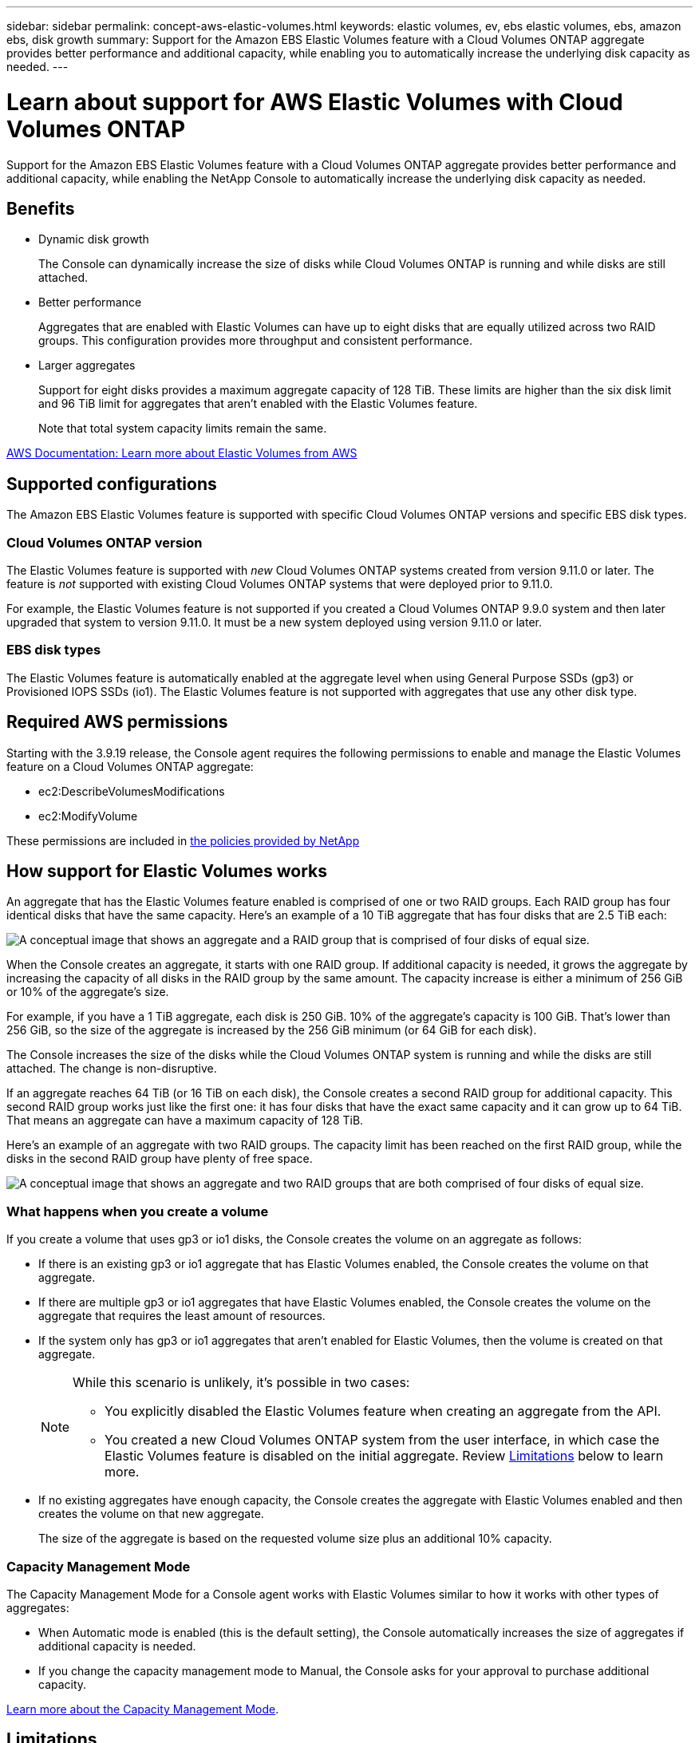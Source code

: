 ---
sidebar: sidebar
permalink: concept-aws-elastic-volumes.html
keywords: elastic volumes, ev, ebs elastic volumes, ebs, amazon ebs, disk growth
summary: Support for the Amazon EBS Elastic Volumes feature with a Cloud Volumes ONTAP aggregate provides better performance and additional capacity, while enabling you to automatically increase the underlying disk capacity as needed.
---

= Learn about support for AWS Elastic Volumes with Cloud Volumes ONTAP
:hardbreaks:
:nofooter:
:icons: font
:linkattrs:
:imagesdir: ./media/

[.lead]
Support for the Amazon EBS Elastic Volumes feature with a Cloud Volumes ONTAP aggregate provides better performance and additional capacity, while enabling the NetApp Console to automatically increase the underlying disk capacity as needed.

== Benefits

* Dynamic disk growth
+
The Console can dynamically increase the size of disks while Cloud Volumes ONTAP is running and while disks are still attached.

* Better performance
+
Aggregates that are enabled with Elastic Volumes can have up to eight disks that are equally utilized across two RAID groups. This configuration provides more throughput and consistent performance.

* Larger aggregates
+
Support for eight disks provides a maximum aggregate capacity of 128 TiB. These limits are higher than the six disk limit and 96 TiB limit for aggregates that aren't enabled with the Elastic Volumes feature.
+
Note that total system capacity limits remain the same.

https://aws.amazon.com/ebs/features/[AWS Documentation: Learn more about Elastic Volumes from AWS^]

== Supported configurations

The Amazon EBS Elastic Volumes feature is supported with specific Cloud Volumes ONTAP versions and specific EBS disk types.

=== Cloud Volumes ONTAP version

The Elastic Volumes feature is supported with _new_ Cloud Volumes ONTAP systems created from version 9.11.0 or later. The feature is _not_ supported with existing Cloud Volumes ONTAP systems that were deployed prior to 9.11.0.

For example, the Elastic Volumes feature is not supported if you created a Cloud Volumes ONTAP 9.9.0 system and then later upgraded that system to version 9.11.0. It must be a new system deployed using version 9.11.0 or later.

=== EBS disk types

The Elastic Volumes feature is automatically enabled at the aggregate level when using General Purpose SSDs (gp3) or Provisioned IOPS SSDs (io1). The Elastic Volumes feature is not supported with aggregates that use any other disk type.

== Required AWS permissions

Starting with the 3.9.19 release, the Console agent requires the following permissions to enable and manage the Elastic Volumes feature on a Cloud Volumes ONTAP aggregate:

* ec2:DescribeVolumesModifications
* ec2:ModifyVolume

These permissions are included in https://docs.netapp.com/us-en/bluexp-setup-admin/reference-permissions-aws.html[the policies provided by NetApp^]

== How support for Elastic Volumes works

An aggregate that has the Elastic Volumes feature enabled is comprised of one or two RAID groups. Each RAID group has four identical disks that have the same capacity. Here's an example of a 10 TiB aggregate that has four disks that are 2.5 TiB each:

image:diagram-aws-elastic-volumes-one-raid-group.png[A conceptual image that shows an aggregate and a RAID group that is comprised of four disks of equal size.]

When the Console creates an aggregate, it starts with one RAID group. If additional capacity is needed, it grows the aggregate by increasing the capacity of all disks in the RAID group by the same amount. The capacity increase is either a minimum of 256 GiB or 10% of the aggregate's size.

For example, if you have a 1 TiB aggregate, each disk is 250 GiB. 10% of the aggregate’s capacity is 100 GiB. That’s lower than 256 GiB, so the size of the aggregate is increased by the 256 GiB minimum (or 64 GiB for each disk).

The Console increases the size of the disks while the Cloud Volumes ONTAP system is running and while the disks are still attached. The change is non-disruptive.

If an aggregate reaches 64 TiB (or 16 TiB on each disk), the Console creates a second RAID group for additional capacity. This second RAID group works just like the first one: it has four disks that have the exact same capacity and it can grow up to 64 TiB. That means an aggregate can have a maximum capacity of 128 TiB.

Here's an example of an aggregate with two RAID groups. The capacity limit has been reached on the first RAID group, while the disks in the second RAID group have plenty of free space.

image:diagram-aws-elastic-volumes-two-raid-groups.png[A conceptual image that shows an aggregate and two RAID groups that are both comprised of four disks of equal size.]

=== What happens when you create a volume

If you create a volume that uses gp3 or io1 disks, the Console creates the volume on an aggregate as follows:

* If there is an existing gp3 or io1 aggregate that has Elastic Volumes enabled, the Console creates the volume on that aggregate.

* If there are multiple gp3 or io1 aggregates that have Elastic Volumes enabled, the Console creates the volume on the aggregate that requires the least amount of resources.

* If the system only has gp3 or io1 aggregates that aren't enabled for Elastic Volumes, then the volume is created on that aggregate.
+
[NOTE]
====
While this scenario is unlikely, it's possible in two cases:

* You explicitly disabled the Elastic Volumes feature when creating an aggregate from the API.
* You created a new Cloud Volumes ONTAP system from the user interface, in which case the Elastic Volumes feature is disabled on the initial aggregate. Review <<Limitations>> below to learn more.
====

* If no existing aggregates have enough capacity, the Console creates the aggregate with Elastic Volumes enabled and then creates the volume on that new aggregate.
+
The size of the aggregate is based on the requested volume size plus an additional 10% capacity.

=== Capacity Management Mode

The Capacity Management Mode for a Console agent works with Elastic Volumes similar to how it works with other types of aggregates:

* When Automatic mode is enabled (this is the default setting), the Console automatically increases the size of aggregates if additional capacity is needed.

* If you change the capacity management mode to Manual, the Console asks for your approval to purchase additional capacity.

link:concept-storage-management.html#capacity-management[Learn more about the Capacity Management Mode].

== Limitations

Increasing the size of an aggregate can take up to 6 hours. During that time, the Console can't request any additional capacity for that aggregate.

== How to work with Elastic Volumes

You can perform these tasks with Elastic Volumes:

* Create a new system that has Elastic Volumes enabled on the initial aggregate when using gp3 or io1 disks
+
link:task-deploying-otc-aws.html[Learn how to create Cloud Volumes ONTAP system]

* Create a new volume on an aggregate that has Elastic Volumes enabled
+
If you create a volume that uses gp3 or io1 disks, the Console automatically creates the volume on an aggregate that has Elastic Volumes enabled. For more details, refer to <<What happens when you create a volume>>.
+
link:task-create-volumes.html[Learn how to create volumes].

* Create a new aggregate that has Elastic Volumes enabled
+
Elastic Volumes is automatically enabled on new aggregates that use gp3 or io1 disks, as long as the Cloud Volumes ONTAP system was created from version 9.11.0 or later.
+
When you create the aggregate, the Console prompts you for the aggregate's capacity size. This is different than other configurations where you choose a disk size and number of disks.
+
The following screenshot shows an example of a new aggregate comprised of gp3 disks.
+
image:screenshot-aggregate-size-ev.png[A screenshot of the Aggregate Disks screen for a gp3 disk where you enter the aggregate size in TiB.]
+
link:task-create-aggregates.html[Learn how to create aggregates].

* Identify aggregates that have Elastic Volumes enabled
+
When you go to the Advanced Allocation page, you can identify whether the Elastic Volumes feature is enabled on an aggregate. In the following example, aggr1 has Elastic Volumes enabled.
+
image:screenshot_elastic_volume_enabled.png[Screenshot that shows two aggregates where one has a field with the text Elastic Volumes Enabled.]

* Add capacity to an aggregate
+
While the Console automatically adds capacity to aggregates as needed, you can manually increase the capacity yourself.
+
link:task-manage-aggregates.html[Learn how to increase aggregate capacity].

* Replicate data to an aggregate that has Elastic Volumes enabled
+
If the destination Cloud Volumes ONTAP system supports Elastic Volumes, a destination volume will be placed on an aggregate that has Elastic Volumes enabled (as long as you choose a gp3 or io1 disk).
+
https://docs.netapp.com/us-en/bluexp-replication/task-replicating-data.html[Learn how to set up data replication^]
